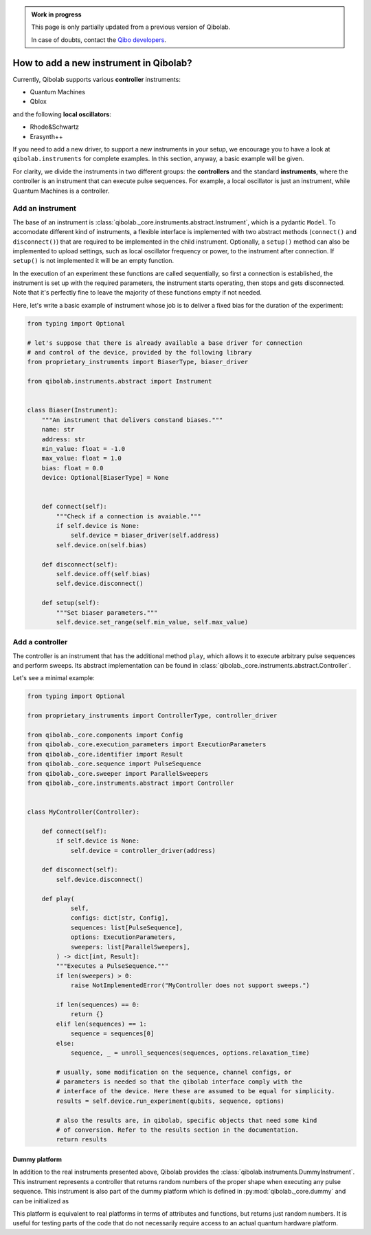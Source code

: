 .. admonition:: Work in progress

    This page is only partially updated from a previous version of Qibolab.

    In case of doubts, contact the `Qibo developers
    <https://github.com/qiboteam/qibo#contacts>`_.

How to add a new instrument in Qibolab?
=======================================

Currently, Qibolab supports various **controller** instruments:

* Quantum Machines
* Qblox

and the following **local oscillators**:

* Rhode&Schwartz
* Erasynth++

If you need to add a new driver, to support a new instruments in your setup, we encourage you to have a look at ``qibolab.instruments`` for complete examples.
In this section, anyway, a basic example will be given.

For clarity, we divide the instruments in two different groups: the **controllers** and the standard **instruments**,
where the controller is an instrument that can execute pulse sequences.
For example, a local oscillator is just an instrument, while Quantum Machines is a controller.

Add an instrument
-----------------

The base of an instrument is :class:`qibolab._core.instruments.abstract.Instrument`,
which is a pydantic ``Model``.
To accomodate different kind of instruments, a flexible interface is implemented
with two abstract methods (``connect()`` and ``disconnect()``) that are required
to be implemented in the child instrument.
Optionally, a ``setup()`` method can also be implemented to upload settings, such
as local oscillator frequency or power, to the instrument after connection.
If ``setup()`` is not implemented it will be an empty function.

In the execution of an experiment these functions are called sequentially, so
first a connection is established, the instrument is set up with the required
parameters, the instrument starts operating, then stops and gets disconnected.
Note that it's perfectly fine to leave the majority of these functions empty if
not needed.

Here, let's write a basic example of instrument whose job is to deliver a fixed bias for the duration of the experiment:

.. code-block::  python

    from typing import Optional

    # let's suppose that there is already available a base driver for connection
    # and control of the device, provided by the following library
    from proprietary_instruments import BiaserType, biaser_driver

    from qibolab.instruments.abstract import Instrument


    class Biaser(Instrument):
        """An instrument that delivers constand biases."""
        name: str
        address: str
        min_value: float = -1.0
        max_value: float = 1.0
        bias: float = 0.0
        device: Optional[BiaserType] = None


        def connect(self):
            """Check if a connection is avaiable."""
            if self.device is None:
                self.device = biaser_driver(self.address)
            self.device.on(self.bias)

        def disconnect(self):
            self.device.off(self.bias)
            self.device.disconnect()

        def setup(self):
            """Set biaser parameters."""
            self.device.set_range(self.min_value, self.max_value)


Add a controller
----------------

The controller is an instrument that has the additional method ``play``,
which allows it to execute arbitrary pulse sequences and perform sweeps.
Its abstract implementation can be found in :class:`qibolab._core.instruments.abstract.Controller`.

Let's see a minimal example:

.. code-block::  python

    from typing import Optional

    from proprietary_instruments import ControllerType, controller_driver

    from qibolab._core.components import Config
    from qibolab._core.execution_parameters import ExecutionParameters
    from qibolab._core.identifier import Result
    from qibolab._core.sequence import PulseSequence
    from qibolab._core.sweeper import ParallelSweepers
    from qibolab._core.instruments.abstract import Controller


    class MyController(Controller):

        def connect(self):
            if self.device is None:
                self.device = controller_driver(address)

        def disconnect(self):
            self.device.disconnect()

        def play(
                self,
                configs: dict[str, Config],
                sequences: list[PulseSequence],
                options: ExecutionParameters,
                sweepers: list[ParallelSweepers],
            ) -> dict[int, Result]:
            """Executes a PulseSequence."""
            if len(sweepers) > 0:
                raise NotImplementedError("MyController does not support sweeps.")

            if len(sequences) == 0:
                return {}
            elif len(sequences) == 1:
                sequence = sequences[0]
            else:
                sequence, _ = unroll_sequences(sequences, options.relaxation_time)

            # usually, some modification on the sequence, channel configs, or
            # parameters is needed so that the qibolab interface comply with the
            # interface of the device. Here these are assumed to be equal for simplicity.
            results = self.device.run_experiment(qubits, sequence, options)

            # also the results are, in qibolab, specific objects that need some kind
            # of conversion. Refer to the results section in the documentation.
            return results


Dummy platform
^^^^^^^^^^^^^^

In addition to the real instruments presented above, Qibolab provides the :class:`qibolab.instruments.DummyInstrument`.
This instrument represents a controller that returns random numbers of the proper shape when executing any pulse sequence.
This instrument is also part of the dummy platform which is defined in :py:mod:`qibolab._core.dummy` and can be initialized as

.. testcode::  python

    from qibolab import create_platform

    platform = create_platform("dummy")

This platform is equivalent to real platforms in terms of attributes and functions, but returns just random numbers.
It is useful for testing parts of the code that do not necessarily require access to an actual quantum hardware platform.
